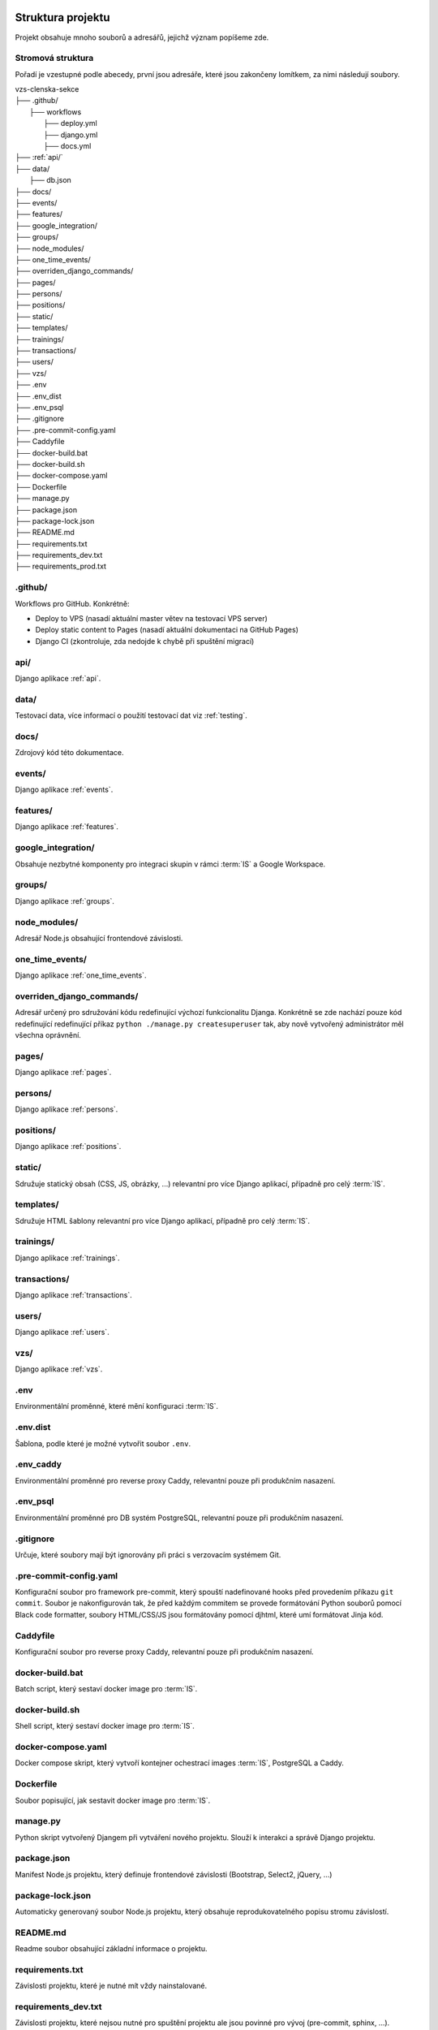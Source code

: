 ***************************************
Struktura projektu
***************************************

Projekt obsahuje mnoho souborů a adresářů, jejichž význam popíšeme zde.

---------------------------------------
Stromová struktura
---------------------------------------

Pořadí je vzestupné podle abecedy, první jsou adresáře, které jsou zakončeny lomítkem, za nimi následují soubory.

| vzs-clenska-sekce
| ├── .github/
|   ├── workflows
|     ├── deploy.yml
|     ├── django.yml
|     ├── docs.yml
| ├── :ref:`api/`
| ├── data/
|   ├── db.json
| ├── docs/
| ├── events/
| ├── features/
| ├── google_integration/
| ├── groups/
| ├── node_modules/
| ├── one_time_events/
| ├── overriden_django_commands/
| ├── pages/
| ├── persons/
| ├── positions/
| ├── static/
| ├── templates/
| ├── trainings/
| ├── transactions/
| ├── users/
| ├── vzs/
| ├── .env
| ├── .env_dist
| ├── .env_psql
| ├── .gitignore
| ├── .pre-commit-config.yaml
| ├── Caddyfile
| ├── docker-build.bat
| ├── docker-build.sh
| ├── docker-compose.yaml
| ├── Dockerfile
| ├── manage.py
| ├── package.json
| ├── package-lock.json
| ├── README.md
| ├── requirements.txt
| ├── requirements_dev.txt
| ├── requirements_prod.txt

---------------------
.github/
---------------------
Workflows pro GitHub. Konkrétně:

- Deploy to VPS (nasadí aktuální master větev na testovací VPS server)
- Deploy static content to Pages (nasadí aktuální dokumentaci na GitHub Pages)
- Django CI (zkontroluje, zda nedojde k chybě při spuštění migrací)

.. _api/:
---------------------
api/
---------------------
Django aplikace :ref:`api`.

---------------------
data/
---------------------
Testovací data, více informací o použití testovací dat viz :ref:`testing`.


---------------------
docs/
---------------------
Zdrojový kód této dokumentace.

---------------------
events/
---------------------
Django aplikace :ref:`events`.

---------------------
features/
---------------------
Django aplikace :ref:`features`.

---------------------
google_integration/
---------------------
Obsahuje nezbytné komponenty pro integraci skupin v rámci :term:`IS` a Google Workspace.

---------------------
groups/
---------------------
Django aplikace :ref:`groups`.

---------------------
node_modules/
---------------------
Adresář Node.js obsahující frontendové závislosti.

---------------------
one_time_events/
---------------------
Django aplikace :ref:`one_time_events`.

---------------------
overriden_django_commands/
---------------------
Adresář určený pro sdružování kódu redefinující výchozí funkcionalitu Djanga. Konkrétně se zde nachází pouze kód redefinující redefinující příkaz ``python ./manage.py createsuperuser`` tak, aby nově vytvořený administrátor měl všechna oprávnění.

---------------------
pages/
---------------------
Django aplikace :ref:`pages`.

---------------------
persons/
---------------------
Django aplikace :ref:`persons`.

---------------------
positions/
---------------------
Django aplikace :ref:`positions`.

---------------------
static/
---------------------
Sdružuje statický obsah (CSS, JS, obrázky, ...) relevantní pro více Django aplikací, případně pro celý :term:`IS`.

---------------------
templates/
---------------------
Sdružuje HTML šablony relevantní pro více Django aplikací, případně pro celý :term:`IS`.

---------------------
trainings/
---------------------
Django aplikace :ref:`trainings`.

---------------------
transactions/
---------------------
Django aplikace :ref:`transactions`.

---------------------
users/
---------------------
Django aplikace :ref:`users`.

---------------------
vzs/
---------------------
Django aplikace :ref:`vzs`.

---------------------
.env
---------------------
Environmentální proměnné, které mění konfiguraci :term:`IS`.

---------------------
.env.dist
---------------------
Šablona, podle které je možné vytvořit soubor ``.env``.

---------------------
.env_caddy
---------------------
Environmentální proměnné pro reverse proxy Caddy, relevantní pouze při produkčním nasazení.

---------------------
.env_psql
---------------------
Environmentální proměnné pro DB systém PostgreSQL, relevantní pouze při produkčním nasazení.

---------------------
.gitignore
---------------------
Určuje, které soubory mají být ignorovány při práci s verzovacím systémem Git.

------------------------
.pre-commit-config.yaml
------------------------
Konfigurační soubor pro framework pre-commit, který spouští nadefinované hooks před provedením příkazu ``git commit``. Soubor je nakonfigurován tak, že před každým commitem se provede formátování Python souborů pomocí Black code formatter, soubory HTML/CSS/JS jsou formátovány pomocí djhtml, které umí formátovat Jinja kód.

------------------------
Caddyfile
------------------------
Konfigurační soubor pro reverse proxy Caddy, relevantní pouze při produkčním nasazení.

------------------------
docker-build.bat
------------------------
Batch script, který sestaví docker image pro :term:`IS`.

------------------------
docker-build.sh
------------------------
Shell script, který sestaví docker image pro :term:`IS`.

------------------------
docker-compose.yaml
------------------------
Docker compose skript, který vytvoří kontejner ochestrací images :term:`IS`, PostgreSQL a Caddy.

------------------------
Dockerfile
------------------------
Soubor popisující, jak sestavit docker image pro :term:`IS`.

------------------------
manage.py
------------------------
Python skript vytvořený Djangem při vytváření nového projektu. Slouží k interakci a správě Django projektu.

------------------------
package.json
------------------------
Manifest Node.js projektu, který definuje frontendové závislosti (Bootstrap, Select2, jQuery, ...)

------------------------
package-lock.json
------------------------
Automaticky generovaný soubor Node.js projektu, který obsahuje reprodukovatelného popisu stromu závislostí.

------------------------
README.md
------------------------
Readme soubor obsahující základní informace o projektu.

------------------------
requirements.txt
------------------------
Závislosti projektu, které je nutné mít vždy nainstalované.

------------------------
requirements_dev.txt
------------------------
Závislosti projektu, které nejsou nutné pro spuštění projektu ale jsou povinné pro vývoj (pre-commit, sphinx, ...).

------------------------
requirements_prod.txt
------------------------
Závislosti projektu, které jsou vyžadovány pouze pro běh v produkčním prostředí.

***************************************
Standardní struktura Django aplikace
***************************************
